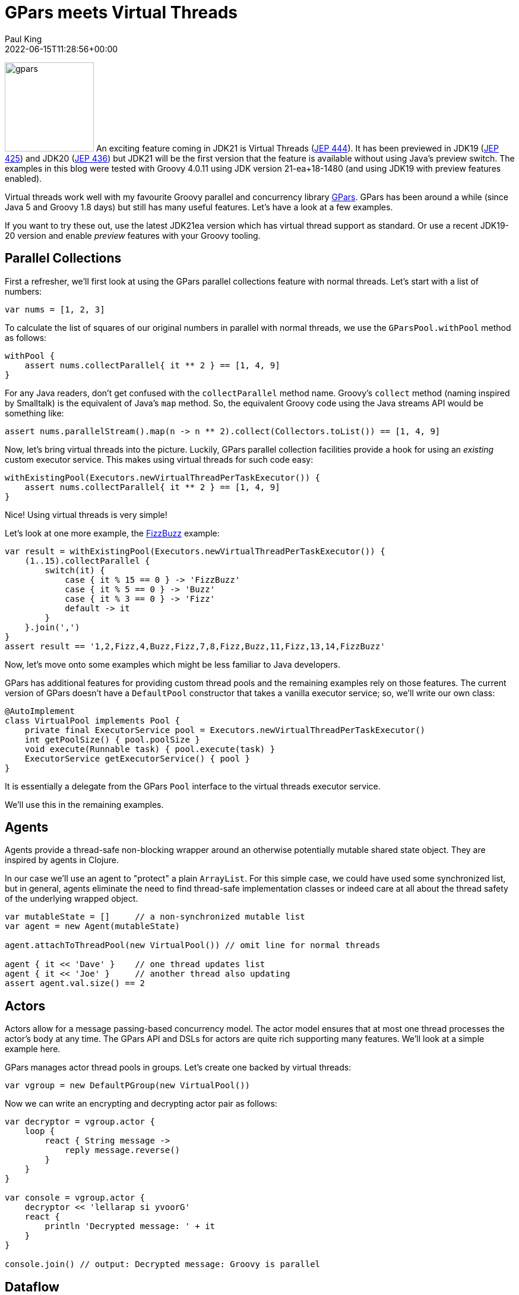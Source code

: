 = GPars meets Virtual Threads
Paul King
:revdate: 2022-06-15T11:28:56+00:00
:updated: 2023-04-14T18:23:00+00:00
:keywords: concurrency, groovy, virtual threads, actors, dataflow, agents
:description: This post looks at using GPars with virtual threads.

image:img/gpars_logo.png[gpars,150,float="right"]
An exciting feature coming in JDK21 is Virtual Threads
(https://openjdk.java.net/jeps/444[JEP 444]).
It has been previewed in JDK19 (https://openjdk.java.net/jeps/425[JEP 425])
and JDK20 (https://openjdk.java.net/jeps/436[JEP 436]) but JDK21 will be the first version
that the feature is available without using Java's preview switch.
The examples in this blog were tested with Groovy 4.0.11 using JDK version 21-ea+18-1480
(and using JDK19 with preview features enabled).

Virtual threads work well with my favourite Groovy parallel
and concurrency library http://gpars.org/[GPars]. GPars has been
around a while (since Java 5 and Groovy 1.8 days) but still has
many useful features. Let's have a look at a few examples.

If you want to try these out, use the latest JDK21ea version which has virtual
thread support as standard. Or use a recent JDK19-20 version
and enable _preview_ features with your Groovy tooling.

== Parallel Collections

First a refresher, we'll first look at using the GPars parallel collections feature
with normal threads. Let's start with a list of numbers:

[source,groovy]
----
var nums = [1, 2, 3]
----

To calculate the list of squares of our original numbers in
parallel with normal threads, we use the `GParsPool.withPool` method as follows:

[source,groovy]
----
withPool {
    assert nums.collectParallel{ it ** 2 } == [1, 4, 9]
}
----

For any Java readers, don't get confused with the `collectParallel`
method name. Groovy's `collect` method (naming inspired by
Smalltalk) is the equivalent of Java's `map` method. So, the
equivalent Groovy code using the Java streams API would be
something like:

[source,groovy]
----
assert nums.parallelStream().map(n -> n ** 2).collect(Collectors.toList()) == [1, 4, 9]
----

Now, let's bring virtual threads into the picture. Luckily,
GPars parallel collection facilities provide a hook for using
an _existing_ custom executor service. This makes using virtual
threads for such code easy:

[source,groovy]
----
withExistingPool(Executors.newVirtualThreadPerTaskExecutor()) {
    assert nums.collectParallel{ it ** 2 } == [1, 4, 9]
}
----

Nice! Using virtual threads is very simple!

Let's look at one more example, the https://en.wikipedia.org/wiki/Fizz_buzz[FizzBuzz] example:

[source,groovy]
----
var result = withExistingPool(Executors.newVirtualThreadPerTaskExecutor()) {
    (1..15).collectParallel {
        switch(it) {
            case { it % 15 == 0 } -> 'FizzBuzz'
            case { it % 5 == 0 } -> 'Buzz'
            case { it % 3 == 0 } -> 'Fizz'
            default -> it
        }
    }.join(',')
}
assert result == '1,2,Fizz,4,Buzz,Fizz,7,8,Fizz,Buzz,11,Fizz,13,14,FizzBuzz'
----

Now, let's move onto some examples which might be
less familiar to Java developers.

GPars has additional features for providing custom thread pools
and the remaining examples rely on those features. The current
version of GPars doesn't have a `DefaultPool` constructor that
takes a vanilla executor service; so, we'll write our own class:

[source,groovy]
----
@AutoImplement
class VirtualPool implements Pool {
    private final ExecutorService pool = Executors.newVirtualThreadPerTaskExecutor()
    int getPoolSize() { pool.poolSize }
    void execute(Runnable task) { pool.execute(task) }
    ExecutorService getExecutorService() { pool }
}
----

It is essentially a delegate from the GPars `Pool` interface
to the virtual threads executor service.

We'll use this in the remaining examples.

== Agents

Agents provide a thread-safe non-blocking wrapper around an
otherwise potentially mutable shared state object. They are
inspired by agents in Clojure.

In our case we'll use an agent to "protect" a plain `ArrayList`.
For this simple case, we could have used some synchronized list,
but in general, agents eliminate the need to find thread-safe
implementation classes or indeed care at all about the thread
safety of the underlying wrapped object.

[source,groovy]
----
var mutableState = []     // a non-synchronized mutable list
var agent = new Agent(mutableState)

agent.attachToThreadPool(new VirtualPool()) // omit line for normal threads

agent { it << 'Dave' }    // one thread updates list
agent { it << 'Joe' }     // another thread also updating
assert agent.val.size() == 2
----

== Actors

Actors allow for a message passing-based concurrency model.
The actor model ensures that at most one thread processes
the actor's body at any time. The GPars API and DSLs for actors
are quite rich supporting many features. We'll look at a simple
example here.

GPars manages actor thread pools in groups.
Let's create one backed by virtual threads:

[source,groovy]
----
var vgroup = new DefaultPGroup(new VirtualPool())
----

Now we can write an encrypting and decrypting actor pair as follows:

[source,groovy]
----
var decryptor = vgroup.actor {
    loop {
        react { String message ->
            reply message.reverse()
        }
    }
}

var console = vgroup.actor {
    decryptor << 'lellarap si yvoorG'
    react {
        println 'Decrypted message: ' + it
    }
}

console.join() // output: Decrypted message: Groovy is parallel
----

== Dataflow

Dataflow offers an inherently safe and robust declarative
concurrency model. Dataflows are also managed via thread
groups, so we'll use `vgroup` which we created earlier.

For the sake of an example, we'll create a scenario where two
tasks are producing some results and a third task is adding the results
of the other tasks.

image:img/gpars_dataflow.png[]

We have three logical tasks which can run in parallel and perform
their work. The tasks need to exchange data and they do so using
_dataflow variables_. Think of dataflow variables as one-shot
channels safely and reliably transferring data from producers to
their consumers.

[source,groovy]
----
var df = new Dataflows()

vgroup.with {
    task {
        df.z = df.x + df.y
    }

    task {
        df.x = 10
    }

    task {
        df.y = 5
    }

    assert df.z == 15
}
----

This code is declarative in style. We can specify the three tasks in any order.
We aren't giving any indication of which tasks should occur first.
The dataflow framework works out how to schedule the individual
tasks and ensures that a task's input variables are ready when
needed.

== Conclusion

We have had a quick glimpse at using virtual threads with Groovy
and GPars. It is still early days with virtual threads, so expect
much more to emerge as JDK21 becomes more mainstream.
